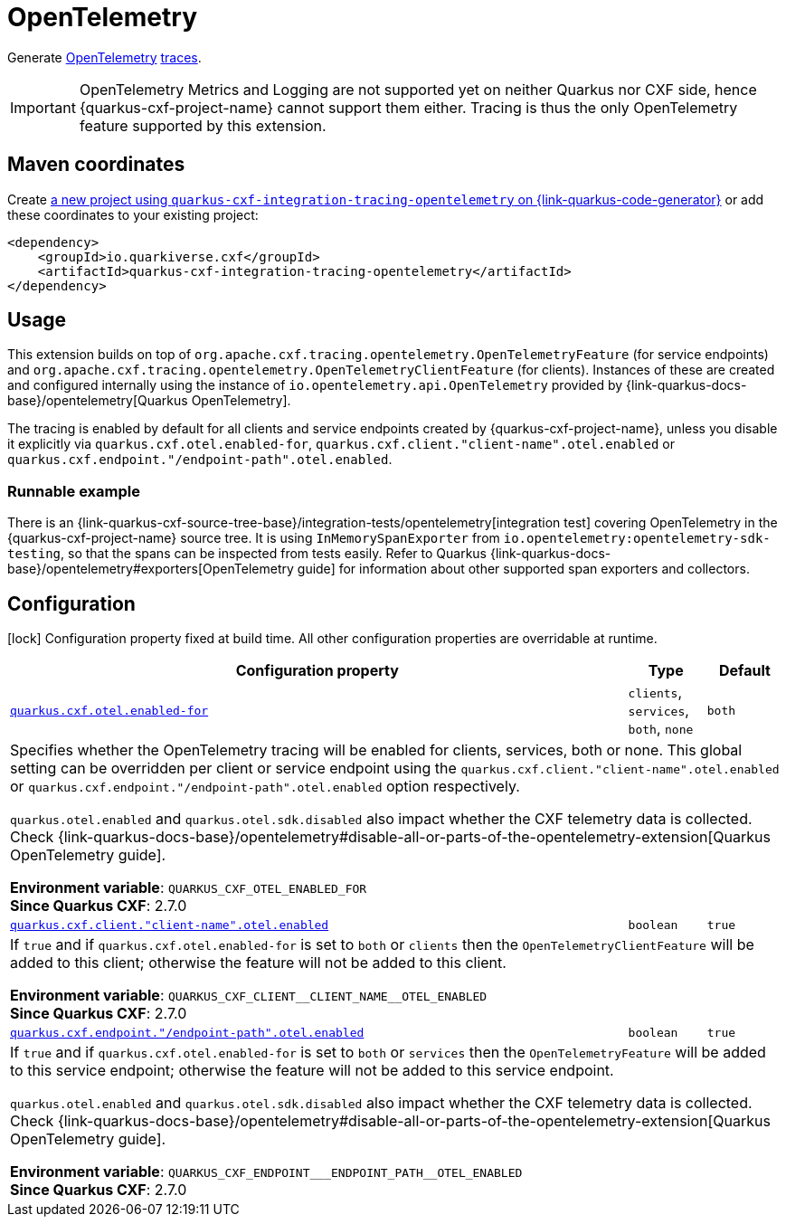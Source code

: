 // Do not edit directly!
// This file was generated by cq-maven-plugin:update-doc-page
[id="quarkus-cxf-integration-tracing-opentelemetry"]
= OpenTelemetry
:linkattrs:
:cq-artifact-id: quarkus-cxf-integration-tracing-opentelemetry
:cq-group-id: io.quarkiverse.cxf
:cq-status: Stable
:cq-deprecated: false
:cq-since: 2.7.0

ifeval::[{doc-show-badges} == true]
Stable • Since 2.7.0
endif::[]

Generate https://opentelemetry.io/[OpenTelemetry] https://opentelemetry.io/docs/concepts/signals/traces/[traces].

[IMPORTANT]
====
OpenTelemetry Metrics and Logging are not supported yet on neither Quarkus nor CXF side,
hence {quarkus-cxf-project-name} cannot support them either. Tracing is thus
the only OpenTelemetry feature supported by this extension.
====


[id="quarkus-cxf-integration-tracing-opentelemetry-maven-coordinates"]
== Maven coordinates

Create https://{link-quarkus-code-generator}/?extension-search=quarkus-cxf-integration-tracing-opentelemetry[a new project using `quarkus-cxf-integration-tracing-opentelemetry` on {link-quarkus-code-generator}, window="_blank"]
or add these coordinates to your existing project:

[source,xml]
----
<dependency>
    <groupId>io.quarkiverse.cxf</groupId>
    <artifactId>quarkus-cxf-integration-tracing-opentelemetry</artifactId>
</dependency>
----
ifeval::[{doc-show-user-guide-link} == true]
[TIP]
====
Check the xref:user-guide/index.adoc[User guide] and especially its
xref:user-guide/create-project.adoc#dependency-management[Dependency management] section
for more information about writing applications with {quarkus-cxf-project-name}.
====
endif::[]

[id="quarkus-cxf-integration-tracing-opentelemetry-usage"]
== Usage

This extension builds on top of `org.apache.cxf.tracing.opentelemetry.OpenTelemetryFeature` (for service endpoints)
and `org.apache.cxf.tracing.opentelemetry.OpenTelemetryClientFeature` (for clients).
Instances of these are created and configured internally using the instance of `io.opentelemetry.api.OpenTelemetry`
provided by {link-quarkus-docs-base}/opentelemetry[Quarkus OpenTelemetry].

The tracing is enabled by default for all clients and service endpoints created by {quarkus-cxf-project-name},
unless you disable it explicitly via `quarkus.cxf.otel.enabled-for`, `quarkus.cxf.client."client-name".otel.enabled`
or `quarkus.cxf.endpoint."/endpoint-path".otel.enabled`.

[id="extensions-quarkus-cxf-integration-tracing-opentelemetry-usage-runnable-example"]
=== Runnable example

There is an {link-quarkus-cxf-source-tree-base}/integration-tests/opentelemetry[integration test]
covering OpenTelemetry in the {quarkus-cxf-project-name} source tree.
It is using `InMemorySpanExporter` from `io.opentelemetry:opentelemetry-sdk-testing`,
so that the spans can be inspected from tests easily.
Refer to Quarkus {link-quarkus-docs-base}/opentelemetry#exporters[OpenTelemetry guide] for information
about other supported span exporters and collectors.


[id="quarkus-cxf-integration-tracing-opentelemetry-configuration"]
== Configuration

[.configuration-legend]
icon:lock[title=Fixed at build time] Configuration property fixed at build time. All other configuration properties are overridable at runtime.

[.configuration-reference.searchable, cols="80,.^10,.^10", stripes=odd]
|===
| Configuration property | Type | Default


.<| [[quarkus-cxf_quarkus-cxf-otel-enabled-for]]`link:#quarkus-cxf_quarkus-cxf-otel-enabled-for[quarkus.cxf.otel.enabled-for]`
.<| `clients`, `services`, `both`, `none`
.<| `both`

3+a|Specifies whether the OpenTelemetry tracing will be enabled for clients, services, both or none. This global setting
can be overridden per client or service endpoint using the `quarkus.cxf.client."client-name".otel.enabled` or
`quarkus.cxf.endpoint."/endpoint-path".otel.enabled` option respectively.

`quarkus.otel.enabled` and `quarkus.otel.sdk.disabled` also impact whether the CXF telemetry data is
collected. Check {link-quarkus-docs-base}/opentelemetry#disable-all-or-parts-of-the-opentelemetry-extension[Quarkus
OpenTelemetry guide].

*Environment variable*: `+++QUARKUS_CXF_OTEL_ENABLED_FOR+++` +
*Since Quarkus CXF*: 2.7.0

.<| [[quarkus-cxf_quarkus-cxf-client-client-name-otel-enabled]]`link:#quarkus-cxf_quarkus-cxf-client-client-name-otel-enabled[quarkus.cxf.client."client-name".otel.enabled]`
.<| `boolean`
.<| `true`

3+a|If `true` and if `quarkus.cxf.otel.enabled-for` is set to `both` or `clients` then the
`OpenTelemetryClientFeature` will be added to this client; otherwise the feature will not be added to this
client.

*Environment variable*: `+++QUARKUS_CXF_CLIENT__CLIENT_NAME__OTEL_ENABLED+++` +
*Since Quarkus CXF*: 2.7.0

.<| [[quarkus-cxf_quarkus-cxf-endpoint-endpoint-path-otel-enabled]]`link:#quarkus-cxf_quarkus-cxf-endpoint-endpoint-path-otel-enabled[quarkus.cxf.endpoint."/endpoint-path".otel.enabled]`
.<| `boolean`
.<| `true`

3+a|If `true` and if `quarkus.cxf.otel.enabled-for` is set to `both` or `services` then the `OpenTelemetryFeature`
will be added to this service endpoint; otherwise the feature will not be added to this service endpoint.

`quarkus.otel.enabled` and `quarkus.otel.sdk.disabled` also impact whether the CXF telemetry data is
collected. Check
{link-quarkus-docs-base}/opentelemetry#disable-all-or-parts-of-the-opentelemetry-extension[Quarkus OpenTelemetry
guide].

*Environment variable*: `+++QUARKUS_CXF_ENDPOINT___ENDPOINT_PATH__OTEL_ENABLED+++` +
*Since Quarkus CXF*: 2.7.0
|===

